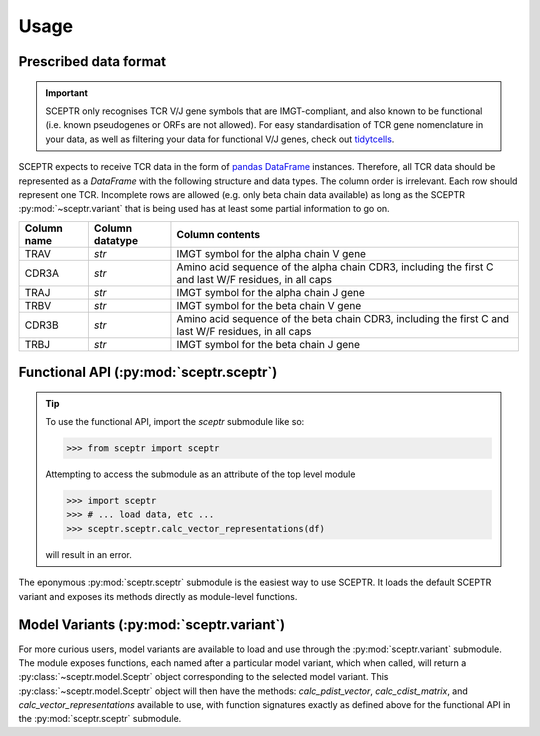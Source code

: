 Usage
=====

Prescribed data format
----------------------

.. important::
	SCEPTR only recognises TCR V/J gene symbols that are IMGT-compliant, and also known to be functional (i.e. known pseudogenes or ORFs are not allowed).
	For easy standardisation of TCR gene nomenclature in your data, as well as filtering your data for functional V/J genes, check out `tidytcells <https://pypi.org/project/tidytcells/>`_.

SCEPTR expects to receive TCR data in the form of `pandas <https://pandas.pydata.org/>`_ `DataFrame <https://pandas.pydata.org/docs/reference/api/pandas.DataFrame.html?highlight=dataframe#pandas.DataFrame>`_ instances.
Therefore, all TCR data should be represented as a `DataFrame` with the following structure and data types.
The column order is irrelevant.
Each row should represent one TCR.
Incomplete rows are allowed (e.g. only beta chain data available) as long as the SCEPTR :py:mod:`~sceptr.variant` that is being used has at least some partial information to go on.

+-------------+-----------------+-----------------------------------------------------------------------------------------------------+
| Column name | Column datatype | Column contents                                                                                     |
+=============+=================+=====================================================================================================+
|TRAV         |`str`            |IMGT symbol for the alpha chain V gene                                                               |
+-------------+-----------------+-----------------------------------------------------------------------------------------------------+
|CDR3A        |`str`            |Amino acid sequence of the alpha chain CDR3, including the first C and last W/F residues, in all caps|
+-------------+-----------------+-----------------------------------------------------------------------------------------------------+
|TRAJ         |`str`            |IMGT symbol for the alpha chain J gene                                                               |
+-------------+-----------------+-----------------------------------------------------------------------------------------------------+
|TRBV         |`str`            |IMGT symbol for the beta chain V gene                                                                |
+-------------+-----------------+-----------------------------------------------------------------------------------------------------+
|CDR3B        |`str`            |Amino acid sequence of the beta chain CDR3, including the first C and last W/F residues, in all caps |
+-------------+-----------------+-----------------------------------------------------------------------------------------------------+
|TRBJ         |`str`            |IMGT symbol for the beta chain J gene                                                                |
+-------------+-----------------+-----------------------------------------------------------------------------------------------------+


Functional API (:py:mod:`sceptr.sceptr`)
----------------------------------------

.. tip::
	To use the functional API, import the `sceptr` submodule like so:

	>>> from sceptr import sceptr

	Attempting to access the submodule as an attribute of the top level module

	>>> import sceptr
	>>> # ... load data, etc ...
	>>> sceptr.sceptr.calc_vector_representations(df)

	will result in an error.

The eponymous :py:mod:`sceptr.sceptr` submodule is the easiest way to use SCEPTR.
It loads the default SCEPTR variant and exposes its methods directly as module-level functions.

Model Variants (:py:mod:`sceptr.variant`)
-----------------------------------------

For more curious users, model variants are available to load and use through the :py:mod:`sceptr.variant` submodule.
The module exposes functions, each named after a particular model variant, which when called, will return a :py:class:`~sceptr.model.Sceptr` object corresponding to the selected model variant.
This :py:class:`~sceptr.model.Sceptr` object will then have the methods: `calc_pdist_vector`, `calc_cdist_matrix`, and `calc_vector_representations` available to use, with function signatures exactly as defined above for the functional API in the :py:mod:`sceptr.sceptr` submodule.
